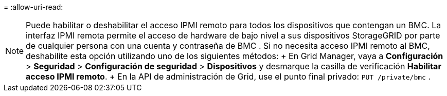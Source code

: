 = 
:allow-uri-read: 



NOTE: Puede habilitar o deshabilitar el acceso IPMI remoto para todos los dispositivos que contengan un BMC.  La interfaz IPMI remota permite el acceso de hardware de bajo nivel a sus dispositivos StorageGRID por parte de cualquier persona con una cuenta y contraseña de BMC .  Si no necesita acceso IPMI remoto al BMC, deshabilite esta opción utilizando uno de los siguientes métodos: + En Grid Manager, vaya a *Configuración* > *Seguridad* > *Configuración de seguridad* > *Dispositivos* y desmarque la casilla de verificación *Habilitar acceso IPMI remoto*.  + En la API de administración de Grid, use el punto final privado: `PUT /private/bmc` .
